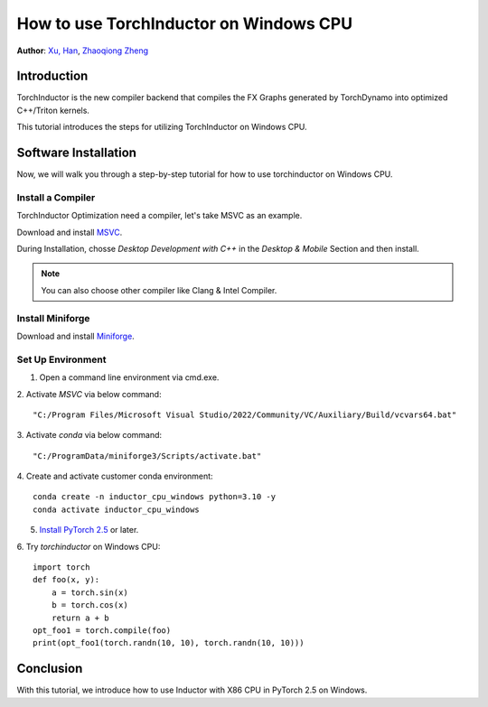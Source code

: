 How to use TorchInductor on Windows CPU
=======================================

**Author**: `Xu, Han <https://github.com/xuhancn>`_, `Zhaoqiong Zheng <https://github.com/ZhaoqiongZ>`_


Introduction
------------

TorchInductor is the new compiler backend that compiles the FX Graphs generated by TorchDynamo into optimized C++/Triton kernels.

This tutorial introduces the steps for utilizing TorchInductor on Windows CPU.



Software Installation
---------------------

Now, we will walk you through a step-by-step tutorial for how to use torchinductor on Windows CPU.

Install a Compiler
^^^^^^^^^^^^^^^^^^

TorchInductor Optimization need a compiler, let's take MSVC as an example.

Download and install `MSVC <https://visualstudio.microsoft.com/downloads/>`_.

During Installation, chosse `Desktop Development with C++` in the `Desktop & Mobile` Section and then install.

.. note::

    You can also choose other compiler like Clang & Intel Compiler.


Install Miniforge
^^^^^^^^^^^^^^^^^

Download and install `Miniforge <https://github.com/conda-forge/miniforge/releases/latest/download/Miniforge3-Windows-x86_64.exe>`_.

Set Up Environment
^^^^^^^^^^^^^^^^^^

1. Open a command line environment via cmd.exe.
2. Activate `MSVC` via below command:
::

    "C:/Program Files/Microsoft Visual Studio/2022/Community/VC/Auxiliary/Build/vcvars64.bat"
3. Activate `conda` via below command:
::

    "C:/ProgramData/miniforge3/Scripts/activate.bat"
4. Create and activate customer conda environment:
::

    conda create -n inductor_cpu_windows python=3.10 -y 
    conda activate inductor_cpu_windows

5. `Install PyTorch 2.5 <https://pytorch.org/get-started/locally/>`_ or later.
6. Try `torchinductor` on Windows CPU:
::

    import torch
    def foo(x, y):
        a = torch.sin(x)
        b = torch.cos(x)
        return a + b
    opt_foo1 = torch.compile(foo)
    print(opt_foo1(torch.randn(10, 10), torch.randn(10, 10)))

Conclusion
----------

With this tutorial, we introduce how to use Inductor with X86 CPU in PyTorch 2.5 on Windows.  
